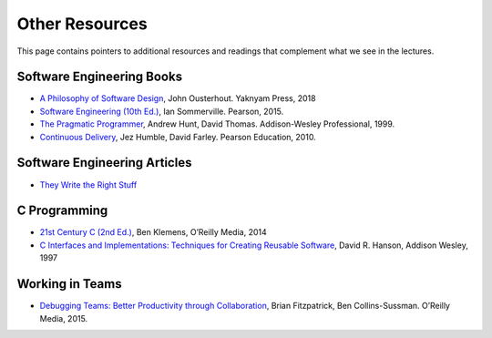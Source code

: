 Other Resources
===============

This page contains pointers to additional resources and readings that
complement what we see in the lectures.

Software Engineering Books
--------------------------

-  `A Philosophy of Software
   Design <https://www.amazon.com/gp/product/1732102201/>`__, John
   Ousterhout. Yaknyam Press, 2018
-  `Software Engineering (10th
   Ed.) <http://iansommerville.com/software-engineering-book/>`__, Ian
   Sommerville. Pearson, 2015.
-  `The Pragmatic
   Programmer <https://en.wikipedia.org/wiki/The_Pragmatic_Programmer>`__,
   Andrew Hunt, David Thomas. Addison-Wesley Professional, 1999.
-  `Continuous
   Delivery <https://books.google.com/books/about/Continuous_Delivery.html?id=6ADDuzere-YC&hl=en>`__,
   Jez Humble, David Farley. Pearson Education, 2010.

Software Engineering Articles
-----------------------------

-  `They Write the Right
   Stuff <https://www.fastcompany.com/28121/they-write-right-stuff>`__

C Programming
-------------

-  `21st Century C (2nd
   Ed.) <http://shop.oreilly.com/product/0636920033677.do>`__, Ben
   Klemens, O’Reilly Media, 2014
-  `C Interfaces and Implementations: Techniques for Creating Reusable
   Software <https://books.google.com/books/about/C_Interfaces_and_Implementations.html?id=76ZQAAAAMAAJ>`__,
   David R. Hanson, Addison Wesley, 1997

Working in Teams
----------------

-  `Debugging Teams: Better Productivity through
   Collaboration <http://shop.oreilly.com/product/0636920042372.do>`__,
   Brian Fitzpatrick, Ben Collins-Sussman. O’Reilly Media, 2015.
